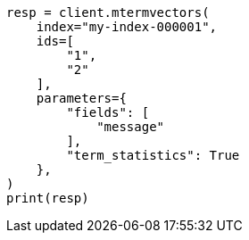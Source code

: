 // This file is autogenerated, DO NOT EDIT
// docs/multi-termvectors.asciidoc:120

[source, python]
----
resp = client.mtermvectors(
    index="my-index-000001",
    ids=[
        "1",
        "2"
    ],
    parameters={
        "fields": [
            "message"
        ],
        "term_statistics": True
    },
)
print(resp)
----
